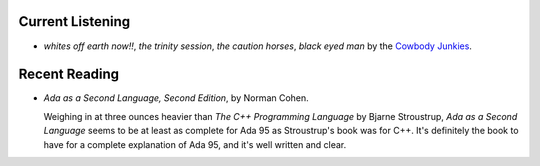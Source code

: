 .. title: Current Listening and Recent Reading
.. slug: 2003-07-09
.. date: 2003-07-09 00:00:00 UTC-05:00
.. tags: old blog,recent reading,recent listening
.. category: oldblog
.. link: 
.. description: 
.. type: text

Current Listening
-----------------

* `whites off earth now!!`, `the trinity session`, `the
  caution horses`, `black eyed man` by the `Cowbody Junkies
  <http://www.cowboyjunkies.com/>`__.

Recent Reading
--------------

* `Ada as a Second Language, Second Edition`, by Norman
  Cohen.

  Weighing in at three ounces heavier than `The C++ Programming
  Language` by Bjarne Stroustrup, `Ada as a Second Language` seems to
  be at least as complete for Ada 95 as Stroustrup's book was for
  C++.  It's definitely the book to have for a complete explanation of
  Ada 95, and it's well written and clear.
